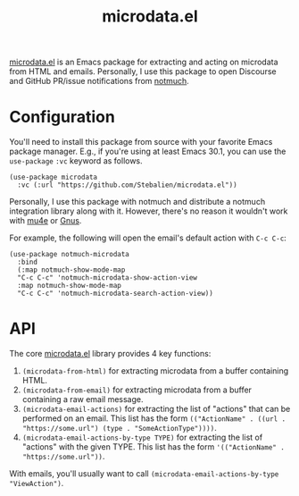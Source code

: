 #+TITLE: microdata.el

[[https://github.com/Stebalien/microdata.el][microdata.el]] is an Emacs package for extracting and acting on microdata from HTML and emails. Personally, I use this package to open Discourse and GitHub PR/issue notifications from [[https://notmuchmail.org/][notmuch]].

* Configuration
:PROPERTIES:
:ID:       61914056-f94c-4042-baad-89615f558d57
:END:

You'll need to install this package from source with your favorite Emacs package manager. E.g., if you're using at least Emacs 30.1, you can use the ~use-package~ =:vc= keyword as follows.

#+begin_src elisp
(use-package microdata
  :vc (:url "https://github.com/Stebalien/microdata.el"))
#+end_src

Personally, I use this package with notmuch and distribute a notmuch integration library along with it. However, there's no reason it wouldn't work with [[https://www.djcbsoftware.nl/code/mu/mu4e.html][mu4e]] or [[https://www.gnus.org/][Gnus]].

For example, the following will open the email's default action with =C-c C-c=:

#+begin_src elisp
(use-package notmuch-microdata
  :bind
  (:map notmuch-show-mode-map
  "C-c C-c" 'notmuch-microdata-show-action-view
  :map notmuch-show-mode-map
  "C-c C-c" 'notmuch-microdata-search-action-view))
#+end_src

* API
:PROPERTIES:
:ID:       a1026dd4-206d-4be9-b6fe-3426ce499a9b
:END:

The core [[https://github.com/Stebalien/microdata.el/blob/master/microdata.el][microdata.el]] library provides 4 key functions:

1. ~(microdata-from-html)~ for extracting microdata from a buffer containing HTML.
2. ~(microdata-from-email)~ for extracting microdata from a buffer containing a raw email message.
3. ~(microdata-email-actions)~ for extracting the list of "actions" that can be performed on an email. This list has the form ~(("ActionName" . ((url . "https://some.url") (type . "SomeActionType"))))~.
4. ~(microdata-email-actions-by-type TYPE)~ for extracting the list of "actions" with the given TYPE. This list has the form ~'(("ActionName" . "https://some.url"))~.

With emails, you'll usually want to call ~(microdata-email-actions-by-type "ViewAction")~.
